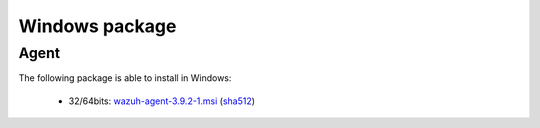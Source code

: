 .. Copyright (C) 2019 Wazuh, Inc.
 
.. _windows_index:
 
Windows package
===============

Agent
-----

The following package is able to install in Windows: 

    - 32/64bits: `wazuh-agent-3.9.2-1.msi <https://packages.wazuh.com/3.x/windows/wazuh-agent-3.9.2-1.msi>`_ (`sha512 <https://packages.wazuh.com/3.x/checksums/3.9.2/wazuh-agent-3.9.2-1.msi.sha512>`__)  

